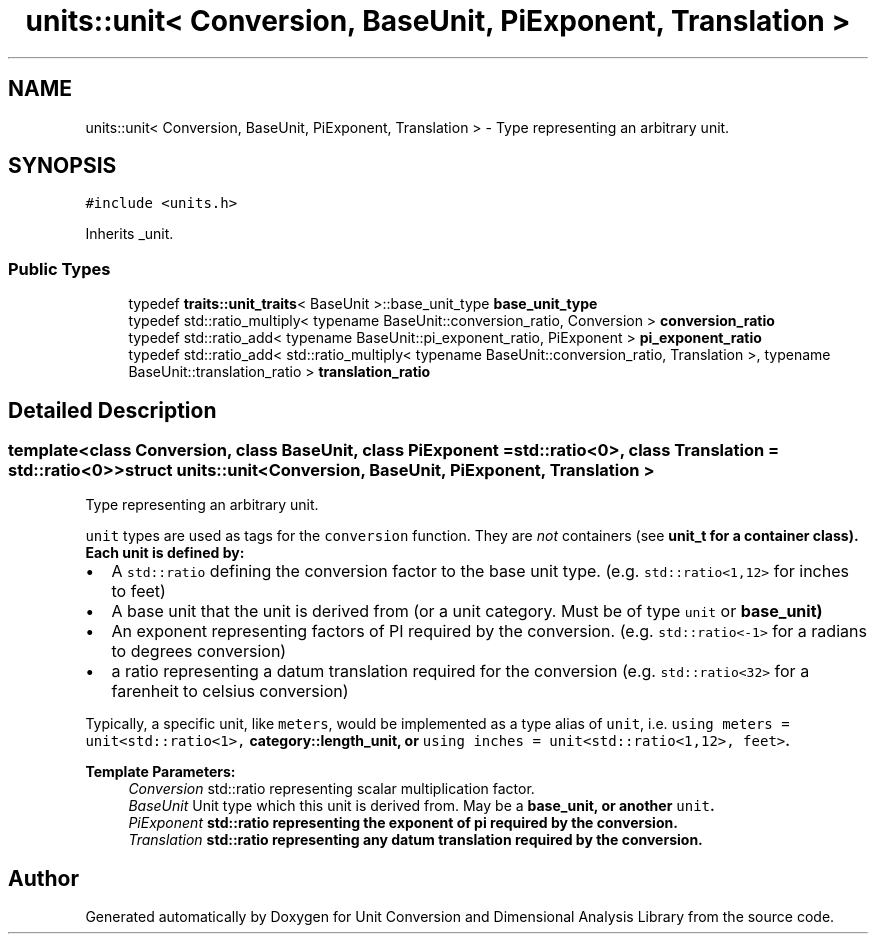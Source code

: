 .TH "units::unit< Conversion, BaseUnit, PiExponent, Translation >" 3 "Sun Apr 3 2016" "Version 2.0.0" "Unit Conversion and Dimensional Analysis Library" \" -*- nroff -*-
.ad l
.nh
.SH NAME
units::unit< Conversion, BaseUnit, PiExponent, Translation > \- Type representing an arbitrary unit\&.  

.SH SYNOPSIS
.br
.PP
.PP
\fC#include <units\&.h>\fP
.PP
Inherits _unit\&.
.SS "Public Types"

.in +1c
.ti -1c
.RI "typedef \fBtraits::unit_traits\fP< BaseUnit >::base_unit_type \fBbase_unit_type\fP"
.br
.ti -1c
.RI "typedef std::ratio_multiply< typename BaseUnit::conversion_ratio, Conversion > \fBconversion_ratio\fP"
.br
.ti -1c
.RI "typedef std::ratio_add< typename BaseUnit::pi_exponent_ratio, PiExponent > \fBpi_exponent_ratio\fP"
.br
.ti -1c
.RI "typedef std::ratio_add< std::ratio_multiply< typename BaseUnit::conversion_ratio, Translation >, typename BaseUnit::translation_ratio > \fBtranslation_ratio\fP"
.br
.in -1c
.SH "Detailed Description"
.PP 

.SS "template<class Conversion, class BaseUnit, class PiExponent = std::ratio<0>, class Translation = std::ratio<0>>struct units::unit< Conversion, BaseUnit, PiExponent, Translation >"
Type representing an arbitrary unit\&. 

\fCunit\fP types are used as tags for the \fCconversion\fP function\&. They are \fInot\fP containers (see \fC\fBunit_t\fP\fP for a container class)\&. Each unit is defined by:
.PP
.IP "\(bu" 2
A \fCstd::ratio\fP defining the conversion factor to the base unit type\&. (e\&.g\&. \fCstd::ratio<1,12>\fP for inches to feet)
.IP "\(bu" 2
A base unit that the unit is derived from (or a unit category\&. Must be of type \fCunit\fP or \fC\fBbase_unit\fP\fP)
.IP "\(bu" 2
An exponent representing factors of PI required by the conversion\&. (e\&.g\&. \fCstd::ratio<-1>\fP for a radians to degrees conversion)
.IP "\(bu" 2
a ratio representing a datum translation required for the conversion (e\&.g\&. \fCstd::ratio<32>\fP for a farenheit to celsius conversion)
.PP
.PP
Typically, a specific unit, like \fCmeters\fP, would be implemented as a type alias of \fCunit\fP, i\&.e\&. \fCusing meters = unit<std::ratio<1>, \fBcategory::length_unit\fP\fP, or \fCusing inches = unit<std::ratio<1,12>, feet>\fP\&. 
.PP
\fBTemplate Parameters:\fP
.RS 4
\fIConversion\fP std::ratio representing scalar multiplication factor\&. 
.br
\fIBaseUnit\fP Unit type which this unit is derived from\&. May be a \fC\fBbase_unit\fP\fP, or another \fCunit\fP\&. 
.br
\fIPiExponent\fP std::ratio representing the exponent of pi required by the conversion\&. 
.br
\fITranslation\fP std::ratio representing any datum translation required by the conversion\&. 
.RE
.PP


.SH "Author"
.PP 
Generated automatically by Doxygen for Unit Conversion and Dimensional Analysis Library from the source code\&.
